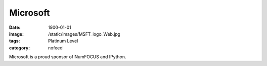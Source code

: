 Microsoft
#########
:date: 1900-01-01
:image: /static/images/MSFT_logo_Web.jpg
:tags: Platinum Level
:category: nofeed

|microsoft|

Microsoft is a proud sponsor of NumFOCUS and IPython.


.. |microsoft| image:: |filename|/images/MSFT_logo_Web.jpg
   :height: 100px
   :alt: Microsoft
   :target: http://www.microsoft.com
